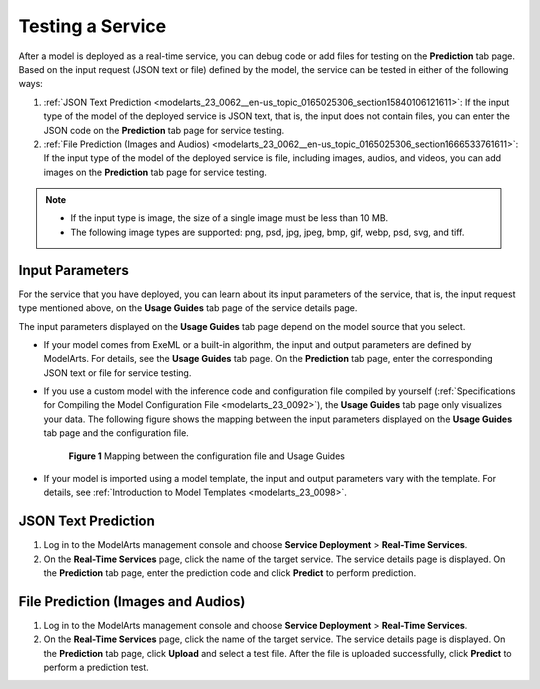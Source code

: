 .. _modelarts_23_0062:

Testing a Service
=================

After a model is deployed as a real-time service, you can debug code or add files for testing on the **Prediction** tab page. Based on the input request (JSON text or file) defined by the model, the service can be tested in either of the following ways:

#. :ref:`JSON Text Prediction <modelarts_23_0062__en-us_topic_0165025306_section15840106121611>`: If the input type of the model of the deployed service is JSON text, that is, the input does not contain files, you can enter the JSON code on the **Prediction** tab page for service testing.
#. :ref:`File Prediction (Images and Audios) <modelarts_23_0062__en-us_topic_0165025306_section1666533761611>`: If the input type of the model of the deployed service is file, including images, audios, and videos, you can add images on the **Prediction** tab page for service testing.

.. note::

   -  If the input type is image, the size of a single image must be less than 10 MB.
   -  The following image types are supported: png, psd, jpg, jpeg, bmp, gif, webp, psd, svg, and tiff.

Input Parameters
----------------

For the service that you have deployed, you can learn about its input parameters of the service, that is, the input request type mentioned above, on the **Usage Guides** tab page of the service details page.

The input parameters displayed on the **Usage Guides** tab page depend on the model source that you select.

-  If your model comes from ExeML or a built-in algorithm, the input and output parameters are defined by ModelArts. For details, see the **Usage Guides** tab page. On the **Prediction** tab page, enter the corresponding JSON text or file for service testing.

-  If you use a custom model with the inference code and configuration file compiled by yourself (:ref:`Specifications for Compiling the Model Configuration File <modelarts_23_0092>`), the **Usage Guides** tab page only visualizes your data. The following figure shows the mapping between the input parameters displayed on the **Usage Guides** tab page and the configuration file.

   .. _modelarts_23_0062__en-us_topic_0165025306_fig668522620125:

   .. figure:: /_static/images/en-us_image_0000001156920823.png
      :alt: **Figure 1** Mapping between the configuration file and Usage Guides
   

      **Figure 1** Mapping between the configuration file and Usage Guides

-  If your model is imported using a model template, the input and output parameters vary with the template. For details, see :ref:`Introduction to Model Templates <modelarts_23_0098>`.

.. _modelarts_23_0062__en-us_topic_0165025306_section15840106121611:

JSON Text Prediction
--------------------

#. Log in to the ModelArts management console and choose **Service Deployment** > **Real-Time Services**.
#. On the **Real-Time Services** page, click the name of the target service. The service details page is displayed. On the **Prediction** tab page, enter the prediction code and click **Predict** to perform prediction.

.. _modelarts_23_0062__en-us_topic_0165025306_section1666533761611:

File Prediction (Images and Audios)
-----------------------------------

#. Log in to the ModelArts management console and choose **Service Deployment** > **Real-Time Services**.
#. On the **Real-Time Services** page, click the name of the target service. The service details page is displayed. On the **Prediction** tab page, click **Upload** and select a test file. After the file is uploaded successfully, click **Predict** to perform a prediction test.
